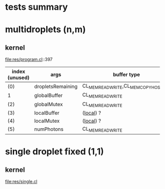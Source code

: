 

* tests summary



* multidroplets (n,m)
** kernel
   file:res/program.cl::397

   | index (unused) | args              | buffer type                            |
   |----------------+-------------------+----------------------------------------|
   | (0)            | dropletsRemaining | CL_MEM_READ_WRITE,CL_MEM_COPY_HOST_PTR |
   | 1              | globalBuffer      | CL_MEM_READ_WRITE                      |
   | (2)            | globalMutex       | CL_MEM_READ_WRITE                      |
   | (3)            | localBuffer       | (_local_) ?                            |
   | (4)            | localMutex        | (_local_) ?                            |
   | (5)            | numPhotons        | CL_MEM_READ_WRITE                      |

* single droplet fixed (1,1)
** kernel
   file:res/single.cl
